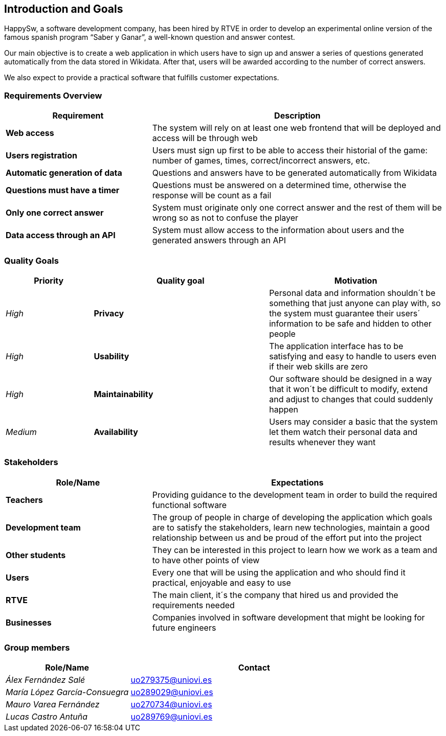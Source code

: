 ifndef::imagesdir[:imagesdir: ../images]

[[section-introduction-and-goals]]
== Introduction and Goals
HappySw, a software development company, has been hired by RTVE in order to develop an experimental online version of the famous spanish program “Saber y Ganar”, a well-known question and answer contest.

Our main objective is to create a web application in which users have to sign up and answer a series of questions generated automatically from the data stored in Wikidata. After that, users will be awarded according to the number of correct answers.

We also expect to provide a practical software that fulfills customer expectations.


=== Requirements Overview

[options="header",cols="1,2"]
|===
|Requirement|Description
| *Web access* | The system will rely on at least one web frontend that will be deployed and access will be through web
| *Users registration* | Users must sign up first to be able to access their historial of the game: number of games, times, correct/incorrect answers, etc.
| *Automatic generation of data* | Questions and answers have to be generated automatically from Wikidata
| *Questions must have a timer* | Questions must be answered on a determined time, otherwise the response will be count as a fail
| *Only one correct answer* | System must originate only one correct answer and the rest of them will be wrong so as not to confuse the player
| *Data access through an API* | System must allow access to the information about users and the generated answers through an API
|===



=== Quality Goals

[options="header",cols="1,2,2"]
|===
|Priority|Quality goal|Motivation
| _High_ | *Privacy* | Personal data and information shouldn´t be something that just anyone can play with, so 
                        the system must guarantee their users´ information to be safe and hidden to other people
| _High_ | *Usability* | The application interface has to be satisfying and easy to handle to users even if their web
                        skills are zero
| _High_ | *Maintainability* | Our software should be designed in a way that it won´t be difficult to modify, extend and
                        adjust to changes that could suddenly happen
| _Medium_ | *Availability* | Users may consider a basic that the system let them watch their personal data and results
                        whenever they want
|===


=== Stakeholders

[options="header",cols="1,2"]
|===
|Role/Name|Expectations
| *Teachers* | Providing guidance to the development team in order to build the required functional software
| *Development team* | The group of people in charge of developing the application which goals are to satisfy the stakeholders, learn new technologies, maintain a good relationship between us and be proud of the effort put into the project
| *Other students* | They can be interested in this project to learn how we work as a team and to have other points of view
| *Users* | Every one that will be using the application and who should find it practical, enjoyable and easy to use
| *RTVE* | The main client, it´s the company that hired us and provided the requirements needed
| *Businesses* | Companies involved in software development that might be looking for future engineers
|===

=== Group members

[options="header",cols="1,2"]
|===
|Role/Name|Contact
| _Álex Fernández Salé_ | uo279375@uniovi.es
| _María López García-Consuegra_ | uo289029@uniovi.es
| _Mauro Varea Fernández_ | uo270734@uniovi.es
| _Lucas Castro Antuña_ | uo289769@uniovi.es
|===
